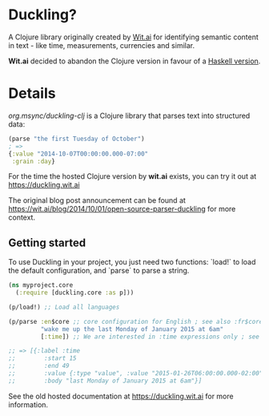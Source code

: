 * Duckling?

A Clojure library originally created by [[https://wit.ai/][Wit.ai]] for identifying semantic content in text - like time, measurements, currencies and similar.

*Wit.ai* decided to abandon the Clojure version in favour of a [[https://github.com/facebook/duckling][Haskell version]].

* Details

[[https://clojars.org/org.msync/duckling][file:https://clojars.org/org.msync/duckling/latest-version.svg]]

/org.msync/duckling-clj/ is a Clojure library that parses text into structured data:

#+begin_src clojure
  (parse "the first Tuesday of October")
  ; =>
  {:value "2014-10-07T00:00:00.000-07:00"
   :grain :day}
#+end_src

For the time the hosted Clojure version by *wit.ai* exists, you can try it out at https://duckling.wit.ai

The original blog post announcement can be found at [[https://wit.ai/blog/2014/10/01/open-source-parser-duckling][https://wit.ai/blog/2014/10/01/open-source-parser-duckling]] for more context.

** Getting started

To use Duckling in your project, you just need two functions: `load!` to load the default configuration, and `parse` to
parse a string.

#+begin_src clojure
  (ns myproject.core
    (:require [duckling.core :as p]))

  (p/load!) ;; Load all languages

  (p/parse :en$core ;; core configuration for English ; see also :fr$core, :es$core, :zh$core
           "wake me up the last Monday of January 2015 at 6am"
           [:time]) ;; We are interested in :time expressions only ; see also :duration, :temperature, etc.

  ;; => [{:label :time
  ;;        :start 15
  ;;        :end 49
  ;;        :value {:type "value", :value "2015-01-26T06:00:00.000-02:00", :grain :hour}
  ;;        :body "last Monday of January 2015 at 6am"}]
#+end_src

See the old hosted documentation at [[https://duckling.wit.ai][https://duckling.wit.ai]] for more information.
